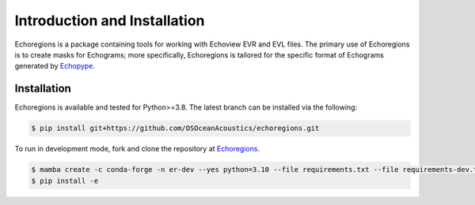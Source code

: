 Introduction and Installation
=============================

Echoregions is a package containing tools for working with Echoview EVR and EVL files. The primary use
of Echoregions is to create masks for Echograms; more specifically, Echoregions is tailored for the
specific format of Echograms generated by `Echopype <https://github.com/OSOceanAcoustics/echopype>`_.

Installation
------------

Echoregions is available and tested for Python>=3.8. The latest branch can be installed via the following:

.. code-block:: console

   $ pip install git+https://github.com/OSOceanAcoustics/echoregions.git

To run in development mode, fork and clone the repository at `Echoregions <https://github.com/OSOceanAcoustics/echoregions>`_.

.. code-block:: console

   $ mamba create -c conda-forge -n er-dev --yes python=3.10 --file requirements.txt --file requirements-dev.txt
   $ pip install -e

